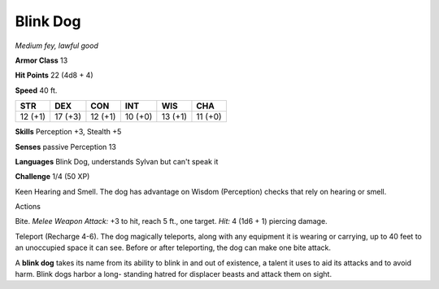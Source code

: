 Blink Dog
---------


.. https://stackoverflow.com/questions/11984652/bold-italic-in-restructuredtext

.. raw:: html

   <style type="text/css">
     span.bolditalic {
       font-weight: bold;
       font-style: italic;
     }
   </style>

.. role:: bi
   :class: bolditalic


*Medium fey, lawful good*

**Armor Class** 13

**Hit Points** 22 (4d8 + 4)

**Speed** 40 ft.

+-----------+-----------+-----------+-----------+-----------+-----------+
| **STR**   | **DEX**   | **CON**   | **INT**   | **WIS**   | **CHA**   |
+===========+===========+===========+===========+===========+===========+
| 12 (+1)   | 17 (+3)   | 12 (+1)   | 10 (+0)   | 13 (+1)   | 11 (+0)   |
+-----------+-----------+-----------+-----------+-----------+-----------+

**Skills** Perception +3, Stealth +5

**Senses** passive Perception 13

**Languages** Blink Dog, understands Sylvan but can't speak it

**Challenge** 1/4 (50 XP)

:bi:`Keen Hearing and Smell`. The dog has advantage on Wisdom
(Perception) checks that rely on hearing or smell.

Actions
       

:bi:`Bite`. *Melee Weapon Attack:* +3 to hit, reach 5 ft., one target.
*Hit:* 4 (1d6 + 1) piercing damage.

:bi:`Teleport (Recharge 4-6)`. The dog magically teleports, along with
any equipment it is wearing or carrying, up to 40 feet to an unoccupied
space it can see. Before or after teleporting, the dog can make one bite
attack.

A **blink dog** takes its name from its ability to blink in and out of
existence, a talent it uses to aid its attacks and to avoid harm. Blink
dogs harbor a long- standing hatred for displacer beasts and attack them
on sight.

